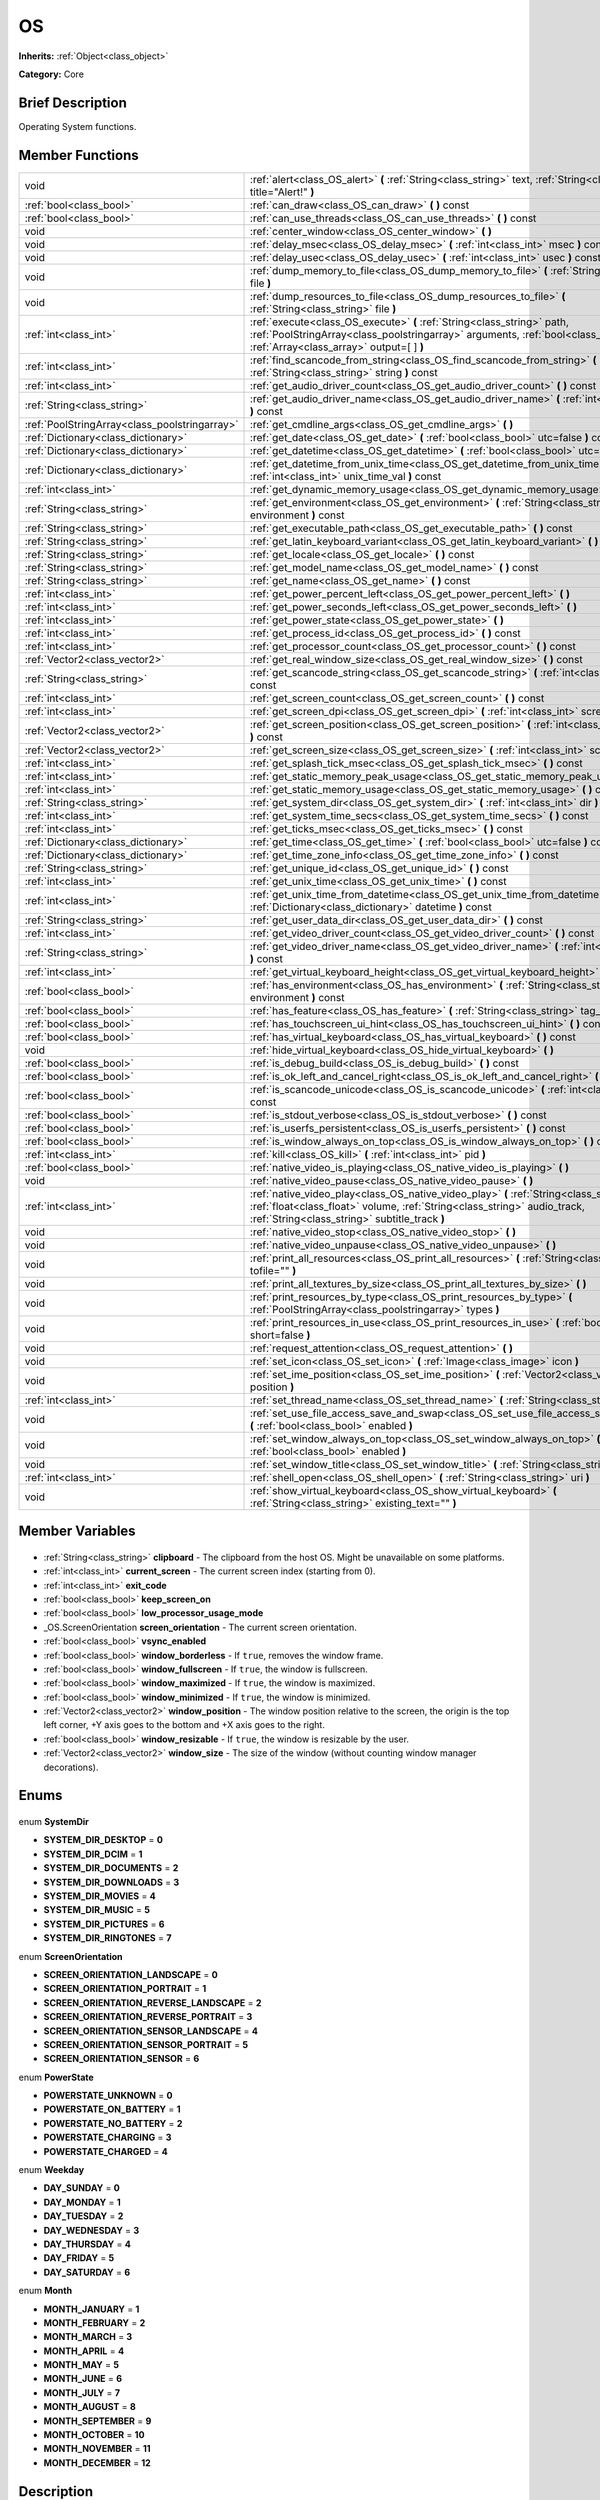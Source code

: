 .. Generated automatically by doc/tools/makerst.py in Godot's source tree.
.. DO NOT EDIT THIS FILE, but the OS.xml source instead.
.. The source is found in doc/classes or modules/<name>/doc_classes.

.. _class_OS:

OS
==

**Inherits:** :ref:`Object<class_object>`

**Category:** Core

Brief Description
-----------------

Operating System functions.

Member Functions
----------------

+------------------------------------------------+--------------------------------------------------------------------------------------------------------------------------------------------------------------------------------------------------------------------------+
| void                                           | :ref:`alert<class_OS_alert>` **(** :ref:`String<class_string>` text, :ref:`String<class_string>` title="Alert!" **)**                                                                                                    |
+------------------------------------------------+--------------------------------------------------------------------------------------------------------------------------------------------------------------------------------------------------------------------------+
| :ref:`bool<class_bool>`                        | :ref:`can_draw<class_OS_can_draw>` **(** **)** const                                                                                                                                                                     |
+------------------------------------------------+--------------------------------------------------------------------------------------------------------------------------------------------------------------------------------------------------------------------------+
| :ref:`bool<class_bool>`                        | :ref:`can_use_threads<class_OS_can_use_threads>` **(** **)** const                                                                                                                                                       |
+------------------------------------------------+--------------------------------------------------------------------------------------------------------------------------------------------------------------------------------------------------------------------------+
| void                                           | :ref:`center_window<class_OS_center_window>` **(** **)**                                                                                                                                                                 |
+------------------------------------------------+--------------------------------------------------------------------------------------------------------------------------------------------------------------------------------------------------------------------------+
| void                                           | :ref:`delay_msec<class_OS_delay_msec>` **(** :ref:`int<class_int>` msec **)** const                                                                                                                                      |
+------------------------------------------------+--------------------------------------------------------------------------------------------------------------------------------------------------------------------------------------------------------------------------+
| void                                           | :ref:`delay_usec<class_OS_delay_usec>` **(** :ref:`int<class_int>` usec **)** const                                                                                                                                      |
+------------------------------------------------+--------------------------------------------------------------------------------------------------------------------------------------------------------------------------------------------------------------------------+
| void                                           | :ref:`dump_memory_to_file<class_OS_dump_memory_to_file>` **(** :ref:`String<class_string>` file **)**                                                                                                                    |
+------------------------------------------------+--------------------------------------------------------------------------------------------------------------------------------------------------------------------------------------------------------------------------+
| void                                           | :ref:`dump_resources_to_file<class_OS_dump_resources_to_file>` **(** :ref:`String<class_string>` file **)**                                                                                                              |
+------------------------------------------------+--------------------------------------------------------------------------------------------------------------------------------------------------------------------------------------------------------------------------+
| :ref:`int<class_int>`                          | :ref:`execute<class_OS_execute>` **(** :ref:`String<class_string>` path, :ref:`PoolStringArray<class_poolstringarray>` arguments, :ref:`bool<class_bool>` blocking, :ref:`Array<class_array>` output=[  ] **)**          |
+------------------------------------------------+--------------------------------------------------------------------------------------------------------------------------------------------------------------------------------------------------------------------------+
| :ref:`int<class_int>`                          | :ref:`find_scancode_from_string<class_OS_find_scancode_from_string>` **(** :ref:`String<class_string>` string **)** const                                                                                                |
+------------------------------------------------+--------------------------------------------------------------------------------------------------------------------------------------------------------------------------------------------------------------------------+
| :ref:`int<class_int>`                          | :ref:`get_audio_driver_count<class_OS_get_audio_driver_count>` **(** **)** const                                                                                                                                         |
+------------------------------------------------+--------------------------------------------------------------------------------------------------------------------------------------------------------------------------------------------------------------------------+
| :ref:`String<class_string>`                    | :ref:`get_audio_driver_name<class_OS_get_audio_driver_name>` **(** :ref:`int<class_int>` arg0 **)** const                                                                                                                |
+------------------------------------------------+--------------------------------------------------------------------------------------------------------------------------------------------------------------------------------------------------------------------------+
| :ref:`PoolStringArray<class_poolstringarray>`  | :ref:`get_cmdline_args<class_OS_get_cmdline_args>` **(** **)**                                                                                                                                                           |
+------------------------------------------------+--------------------------------------------------------------------------------------------------------------------------------------------------------------------------------------------------------------------------+
| :ref:`Dictionary<class_dictionary>`            | :ref:`get_date<class_OS_get_date>` **(** :ref:`bool<class_bool>` utc=false **)** const                                                                                                                                   |
+------------------------------------------------+--------------------------------------------------------------------------------------------------------------------------------------------------------------------------------------------------------------------------+
| :ref:`Dictionary<class_dictionary>`            | :ref:`get_datetime<class_OS_get_datetime>` **(** :ref:`bool<class_bool>` utc=false **)** const                                                                                                                           |
+------------------------------------------------+--------------------------------------------------------------------------------------------------------------------------------------------------------------------------------------------------------------------------+
| :ref:`Dictionary<class_dictionary>`            | :ref:`get_datetime_from_unix_time<class_OS_get_datetime_from_unix_time>` **(** :ref:`int<class_int>` unix_time_val **)** const                                                                                           |
+------------------------------------------------+--------------------------------------------------------------------------------------------------------------------------------------------------------------------------------------------------------------------------+
| :ref:`int<class_int>`                          | :ref:`get_dynamic_memory_usage<class_OS_get_dynamic_memory_usage>` **(** **)** const                                                                                                                                     |
+------------------------------------------------+--------------------------------------------------------------------------------------------------------------------------------------------------------------------------------------------------------------------------+
| :ref:`String<class_string>`                    | :ref:`get_environment<class_OS_get_environment>` **(** :ref:`String<class_string>` environment **)** const                                                                                                               |
+------------------------------------------------+--------------------------------------------------------------------------------------------------------------------------------------------------------------------------------------------------------------------------+
| :ref:`String<class_string>`                    | :ref:`get_executable_path<class_OS_get_executable_path>` **(** **)** const                                                                                                                                               |
+------------------------------------------------+--------------------------------------------------------------------------------------------------------------------------------------------------------------------------------------------------------------------------+
| :ref:`String<class_string>`                    | :ref:`get_latin_keyboard_variant<class_OS_get_latin_keyboard_variant>` **(** **)** const                                                                                                                                 |
+------------------------------------------------+--------------------------------------------------------------------------------------------------------------------------------------------------------------------------------------------------------------------------+
| :ref:`String<class_string>`                    | :ref:`get_locale<class_OS_get_locale>` **(** **)** const                                                                                                                                                                 |
+------------------------------------------------+--------------------------------------------------------------------------------------------------------------------------------------------------------------------------------------------------------------------------+
| :ref:`String<class_string>`                    | :ref:`get_model_name<class_OS_get_model_name>` **(** **)** const                                                                                                                                                         |
+------------------------------------------------+--------------------------------------------------------------------------------------------------------------------------------------------------------------------------------------------------------------------------+
| :ref:`String<class_string>`                    | :ref:`get_name<class_OS_get_name>` **(** **)** const                                                                                                                                                                     |
+------------------------------------------------+--------------------------------------------------------------------------------------------------------------------------------------------------------------------------------------------------------------------------+
| :ref:`int<class_int>`                          | :ref:`get_power_percent_left<class_OS_get_power_percent_left>` **(** **)**                                                                                                                                               |
+------------------------------------------------+--------------------------------------------------------------------------------------------------------------------------------------------------------------------------------------------------------------------------+
| :ref:`int<class_int>`                          | :ref:`get_power_seconds_left<class_OS_get_power_seconds_left>` **(** **)**                                                                                                                                               |
+------------------------------------------------+--------------------------------------------------------------------------------------------------------------------------------------------------------------------------------------------------------------------------+
| :ref:`int<class_int>`                          | :ref:`get_power_state<class_OS_get_power_state>` **(** **)**                                                                                                                                                             |
+------------------------------------------------+--------------------------------------------------------------------------------------------------------------------------------------------------------------------------------------------------------------------------+
| :ref:`int<class_int>`                          | :ref:`get_process_id<class_OS_get_process_id>` **(** **)** const                                                                                                                                                         |
+------------------------------------------------+--------------------------------------------------------------------------------------------------------------------------------------------------------------------------------------------------------------------------+
| :ref:`int<class_int>`                          | :ref:`get_processor_count<class_OS_get_processor_count>` **(** **)** const                                                                                                                                               |
+------------------------------------------------+--------------------------------------------------------------------------------------------------------------------------------------------------------------------------------------------------------------------------+
| :ref:`Vector2<class_vector2>`                  | :ref:`get_real_window_size<class_OS_get_real_window_size>` **(** **)** const                                                                                                                                             |
+------------------------------------------------+--------------------------------------------------------------------------------------------------------------------------------------------------------------------------------------------------------------------------+
| :ref:`String<class_string>`                    | :ref:`get_scancode_string<class_OS_get_scancode_string>` **(** :ref:`int<class_int>` code **)** const                                                                                                                    |
+------------------------------------------------+--------------------------------------------------------------------------------------------------------------------------------------------------------------------------------------------------------------------------+
| :ref:`int<class_int>`                          | :ref:`get_screen_count<class_OS_get_screen_count>` **(** **)** const                                                                                                                                                     |
+------------------------------------------------+--------------------------------------------------------------------------------------------------------------------------------------------------------------------------------------------------------------------------+
| :ref:`int<class_int>`                          | :ref:`get_screen_dpi<class_OS_get_screen_dpi>` **(** :ref:`int<class_int>` screen=-1 **)** const                                                                                                                         |
+------------------------------------------------+--------------------------------------------------------------------------------------------------------------------------------------------------------------------------------------------------------------------------+
| :ref:`Vector2<class_vector2>`                  | :ref:`get_screen_position<class_OS_get_screen_position>` **(** :ref:`int<class_int>` screen=-1 **)** const                                                                                                               |
+------------------------------------------------+--------------------------------------------------------------------------------------------------------------------------------------------------------------------------------------------------------------------------+
| :ref:`Vector2<class_vector2>`                  | :ref:`get_screen_size<class_OS_get_screen_size>` **(** :ref:`int<class_int>` screen=-1 **)** const                                                                                                                       |
+------------------------------------------------+--------------------------------------------------------------------------------------------------------------------------------------------------------------------------------------------------------------------------+
| :ref:`int<class_int>`                          | :ref:`get_splash_tick_msec<class_OS_get_splash_tick_msec>` **(** **)** const                                                                                                                                             |
+------------------------------------------------+--------------------------------------------------------------------------------------------------------------------------------------------------------------------------------------------------------------------------+
| :ref:`int<class_int>`                          | :ref:`get_static_memory_peak_usage<class_OS_get_static_memory_peak_usage>` **(** **)** const                                                                                                                             |
+------------------------------------------------+--------------------------------------------------------------------------------------------------------------------------------------------------------------------------------------------------------------------------+
| :ref:`int<class_int>`                          | :ref:`get_static_memory_usage<class_OS_get_static_memory_usage>` **(** **)** const                                                                                                                                       |
+------------------------------------------------+--------------------------------------------------------------------------------------------------------------------------------------------------------------------------------------------------------------------------+
| :ref:`String<class_string>`                    | :ref:`get_system_dir<class_OS_get_system_dir>` **(** :ref:`int<class_int>` dir **)** const                                                                                                                               |
+------------------------------------------------+--------------------------------------------------------------------------------------------------------------------------------------------------------------------------------------------------------------------------+
| :ref:`int<class_int>`                          | :ref:`get_system_time_secs<class_OS_get_system_time_secs>` **(** **)** const                                                                                                                                             |
+------------------------------------------------+--------------------------------------------------------------------------------------------------------------------------------------------------------------------------------------------------------------------------+
| :ref:`int<class_int>`                          | :ref:`get_ticks_msec<class_OS_get_ticks_msec>` **(** **)** const                                                                                                                                                         |
+------------------------------------------------+--------------------------------------------------------------------------------------------------------------------------------------------------------------------------------------------------------------------------+
| :ref:`Dictionary<class_dictionary>`            | :ref:`get_time<class_OS_get_time>` **(** :ref:`bool<class_bool>` utc=false **)** const                                                                                                                                   |
+------------------------------------------------+--------------------------------------------------------------------------------------------------------------------------------------------------------------------------------------------------------------------------+
| :ref:`Dictionary<class_dictionary>`            | :ref:`get_time_zone_info<class_OS_get_time_zone_info>` **(** **)** const                                                                                                                                                 |
+------------------------------------------------+--------------------------------------------------------------------------------------------------------------------------------------------------------------------------------------------------------------------------+
| :ref:`String<class_string>`                    | :ref:`get_unique_id<class_OS_get_unique_id>` **(** **)** const                                                                                                                                                           |
+------------------------------------------------+--------------------------------------------------------------------------------------------------------------------------------------------------------------------------------------------------------------------------+
| :ref:`int<class_int>`                          | :ref:`get_unix_time<class_OS_get_unix_time>` **(** **)** const                                                                                                                                                           |
+------------------------------------------------+--------------------------------------------------------------------------------------------------------------------------------------------------------------------------------------------------------------------------+
| :ref:`int<class_int>`                          | :ref:`get_unix_time_from_datetime<class_OS_get_unix_time_from_datetime>` **(** :ref:`Dictionary<class_dictionary>` datetime **)** const                                                                                  |
+------------------------------------------------+--------------------------------------------------------------------------------------------------------------------------------------------------------------------------------------------------------------------------+
| :ref:`String<class_string>`                    | :ref:`get_user_data_dir<class_OS_get_user_data_dir>` **(** **)** const                                                                                                                                                   |
+------------------------------------------------+--------------------------------------------------------------------------------------------------------------------------------------------------------------------------------------------------------------------------+
| :ref:`int<class_int>`                          | :ref:`get_video_driver_count<class_OS_get_video_driver_count>` **(** **)** const                                                                                                                                         |
+------------------------------------------------+--------------------------------------------------------------------------------------------------------------------------------------------------------------------------------------------------------------------------+
| :ref:`String<class_string>`                    | :ref:`get_video_driver_name<class_OS_get_video_driver_name>` **(** :ref:`int<class_int>` arg0 **)** const                                                                                                                |
+------------------------------------------------+--------------------------------------------------------------------------------------------------------------------------------------------------------------------------------------------------------------------------+
| :ref:`int<class_int>`                          | :ref:`get_virtual_keyboard_height<class_OS_get_virtual_keyboard_height>` **(** **)**                                                                                                                                     |
+------------------------------------------------+--------------------------------------------------------------------------------------------------------------------------------------------------------------------------------------------------------------------------+
| :ref:`bool<class_bool>`                        | :ref:`has_environment<class_OS_has_environment>` **(** :ref:`String<class_string>` environment **)** const                                                                                                               |
+------------------------------------------------+--------------------------------------------------------------------------------------------------------------------------------------------------------------------------------------------------------------------------+
| :ref:`bool<class_bool>`                        | :ref:`has_feature<class_OS_has_feature>` **(** :ref:`String<class_string>` tag_name **)** const                                                                                                                          |
+------------------------------------------------+--------------------------------------------------------------------------------------------------------------------------------------------------------------------------------------------------------------------------+
| :ref:`bool<class_bool>`                        | :ref:`has_touchscreen_ui_hint<class_OS_has_touchscreen_ui_hint>` **(** **)** const                                                                                                                                       |
+------------------------------------------------+--------------------------------------------------------------------------------------------------------------------------------------------------------------------------------------------------------------------------+
| :ref:`bool<class_bool>`                        | :ref:`has_virtual_keyboard<class_OS_has_virtual_keyboard>` **(** **)** const                                                                                                                                             |
+------------------------------------------------+--------------------------------------------------------------------------------------------------------------------------------------------------------------------------------------------------------------------------+
| void                                           | :ref:`hide_virtual_keyboard<class_OS_hide_virtual_keyboard>` **(** **)**                                                                                                                                                 |
+------------------------------------------------+--------------------------------------------------------------------------------------------------------------------------------------------------------------------------------------------------------------------------+
| :ref:`bool<class_bool>`                        | :ref:`is_debug_build<class_OS_is_debug_build>` **(** **)** const                                                                                                                                                         |
+------------------------------------------------+--------------------------------------------------------------------------------------------------------------------------------------------------------------------------------------------------------------------------+
| :ref:`bool<class_bool>`                        | :ref:`is_ok_left_and_cancel_right<class_OS_is_ok_left_and_cancel_right>` **(** **)** const                                                                                                                               |
+------------------------------------------------+--------------------------------------------------------------------------------------------------------------------------------------------------------------------------------------------------------------------------+
| :ref:`bool<class_bool>`                        | :ref:`is_scancode_unicode<class_OS_is_scancode_unicode>` **(** :ref:`int<class_int>` code **)** const                                                                                                                    |
+------------------------------------------------+--------------------------------------------------------------------------------------------------------------------------------------------------------------------------------------------------------------------------+
| :ref:`bool<class_bool>`                        | :ref:`is_stdout_verbose<class_OS_is_stdout_verbose>` **(** **)** const                                                                                                                                                   |
+------------------------------------------------+--------------------------------------------------------------------------------------------------------------------------------------------------------------------------------------------------------------------------+
| :ref:`bool<class_bool>`                        | :ref:`is_userfs_persistent<class_OS_is_userfs_persistent>` **(** **)** const                                                                                                                                             |
+------------------------------------------------+--------------------------------------------------------------------------------------------------------------------------------------------------------------------------------------------------------------------------+
| :ref:`bool<class_bool>`                        | :ref:`is_window_always_on_top<class_OS_is_window_always_on_top>` **(** **)** const                                                                                                                                       |
+------------------------------------------------+--------------------------------------------------------------------------------------------------------------------------------------------------------------------------------------------------------------------------+
| :ref:`int<class_int>`                          | :ref:`kill<class_OS_kill>` **(** :ref:`int<class_int>` pid **)**                                                                                                                                                         |
+------------------------------------------------+--------------------------------------------------------------------------------------------------------------------------------------------------------------------------------------------------------------------------+
| :ref:`bool<class_bool>`                        | :ref:`native_video_is_playing<class_OS_native_video_is_playing>` **(** **)**                                                                                                                                             |
+------------------------------------------------+--------------------------------------------------------------------------------------------------------------------------------------------------------------------------------------------------------------------------+
| void                                           | :ref:`native_video_pause<class_OS_native_video_pause>` **(** **)**                                                                                                                                                       |
+------------------------------------------------+--------------------------------------------------------------------------------------------------------------------------------------------------------------------------------------------------------------------------+
| :ref:`int<class_int>`                          | :ref:`native_video_play<class_OS_native_video_play>` **(** :ref:`String<class_string>` path, :ref:`float<class_float>` volume, :ref:`String<class_string>` audio_track, :ref:`String<class_string>` subtitle_track **)** |
+------------------------------------------------+--------------------------------------------------------------------------------------------------------------------------------------------------------------------------------------------------------------------------+
| void                                           | :ref:`native_video_stop<class_OS_native_video_stop>` **(** **)**                                                                                                                                                         |
+------------------------------------------------+--------------------------------------------------------------------------------------------------------------------------------------------------------------------------------------------------------------------------+
| void                                           | :ref:`native_video_unpause<class_OS_native_video_unpause>` **(** **)**                                                                                                                                                   |
+------------------------------------------------+--------------------------------------------------------------------------------------------------------------------------------------------------------------------------------------------------------------------------+
| void                                           | :ref:`print_all_resources<class_OS_print_all_resources>` **(** :ref:`String<class_string>` tofile="" **)**                                                                                                               |
+------------------------------------------------+--------------------------------------------------------------------------------------------------------------------------------------------------------------------------------------------------------------------------+
| void                                           | :ref:`print_all_textures_by_size<class_OS_print_all_textures_by_size>` **(** **)**                                                                                                                                       |
+------------------------------------------------+--------------------------------------------------------------------------------------------------------------------------------------------------------------------------------------------------------------------------+
| void                                           | :ref:`print_resources_by_type<class_OS_print_resources_by_type>` **(** :ref:`PoolStringArray<class_poolstringarray>` types **)**                                                                                         |
+------------------------------------------------+--------------------------------------------------------------------------------------------------------------------------------------------------------------------------------------------------------------------------+
| void                                           | :ref:`print_resources_in_use<class_OS_print_resources_in_use>` **(** :ref:`bool<class_bool>` short=false **)**                                                                                                           |
+------------------------------------------------+--------------------------------------------------------------------------------------------------------------------------------------------------------------------------------------------------------------------------+
| void                                           | :ref:`request_attention<class_OS_request_attention>` **(** **)**                                                                                                                                                         |
+------------------------------------------------+--------------------------------------------------------------------------------------------------------------------------------------------------------------------------------------------------------------------------+
| void                                           | :ref:`set_icon<class_OS_set_icon>` **(** :ref:`Image<class_image>` icon **)**                                                                                                                                            |
+------------------------------------------------+--------------------------------------------------------------------------------------------------------------------------------------------------------------------------------------------------------------------------+
| void                                           | :ref:`set_ime_position<class_OS_set_ime_position>` **(** :ref:`Vector2<class_vector2>` position **)**                                                                                                                    |
+------------------------------------------------+--------------------------------------------------------------------------------------------------------------------------------------------------------------------------------------------------------------------------+
| :ref:`int<class_int>`                          | :ref:`set_thread_name<class_OS_set_thread_name>` **(** :ref:`String<class_string>` name **)**                                                                                                                            |
+------------------------------------------------+--------------------------------------------------------------------------------------------------------------------------------------------------------------------------------------------------------------------------+
| void                                           | :ref:`set_use_file_access_save_and_swap<class_OS_set_use_file_access_save_and_swap>` **(** :ref:`bool<class_bool>` enabled **)**                                                                                         |
+------------------------------------------------+--------------------------------------------------------------------------------------------------------------------------------------------------------------------------------------------------------------------------+
| void                                           | :ref:`set_window_always_on_top<class_OS_set_window_always_on_top>` **(** :ref:`bool<class_bool>` enabled **)**                                                                                                           |
+------------------------------------------------+--------------------------------------------------------------------------------------------------------------------------------------------------------------------------------------------------------------------------+
| void                                           | :ref:`set_window_title<class_OS_set_window_title>` **(** :ref:`String<class_string>` title **)**                                                                                                                         |
+------------------------------------------------+--------------------------------------------------------------------------------------------------------------------------------------------------------------------------------------------------------------------------+
| :ref:`int<class_int>`                          | :ref:`shell_open<class_OS_shell_open>` **(** :ref:`String<class_string>` uri **)**                                                                                                                                       |
+------------------------------------------------+--------------------------------------------------------------------------------------------------------------------------------------------------------------------------------------------------------------------------+
| void                                           | :ref:`show_virtual_keyboard<class_OS_show_virtual_keyboard>` **(** :ref:`String<class_string>` existing_text="" **)**                                                                                                    |
+------------------------------------------------+--------------------------------------------------------------------------------------------------------------------------------------------------------------------------------------------------------------------------+

Member Variables
----------------

  .. _class_OS_clipboard:

- :ref:`String<class_string>` **clipboard** - The clipboard from the host OS. Might be unavailable on some platforms.

  .. _class_OS_current_screen:

- :ref:`int<class_int>` **current_screen** - The current screen index (starting from 0).

  .. _class_OS_exit_code:

- :ref:`int<class_int>` **exit_code**

  .. _class_OS_keep_screen_on:

- :ref:`bool<class_bool>` **keep_screen_on**

  .. _class_OS_low_processor_usage_mode:

- :ref:`bool<class_bool>` **low_processor_usage_mode**

  .. _class_OS_screen_orientation:

- _OS.ScreenOrientation **screen_orientation** - The current screen orientation.

  .. _class_OS_vsync_enabled:

- :ref:`bool<class_bool>` **vsync_enabled**

  .. _class_OS_window_borderless:

- :ref:`bool<class_bool>` **window_borderless** - If ``true``, removes the window frame.

  .. _class_OS_window_fullscreen:

- :ref:`bool<class_bool>` **window_fullscreen** - If ``true``, the window is fullscreen.

  .. _class_OS_window_maximized:

- :ref:`bool<class_bool>` **window_maximized** - If ``true``, the window is maximized.

  .. _class_OS_window_minimized:

- :ref:`bool<class_bool>` **window_minimized** - If ``true``, the window is minimized.

  .. _class_OS_window_position:

- :ref:`Vector2<class_vector2>` **window_position** - The window position relative to the screen, the origin is the top left corner, +Y axis goes to the bottom and +X axis goes to the right.

  .. _class_OS_window_resizable:

- :ref:`bool<class_bool>` **window_resizable** - If ``true``, the window is resizable by the user.

  .. _class_OS_window_size:

- :ref:`Vector2<class_vector2>` **window_size** - The size of the window (without counting window manager decorations).


Enums
-----

  .. _enum_OS_SystemDir:

enum **SystemDir**

- **SYSTEM_DIR_DESKTOP** = **0**
- **SYSTEM_DIR_DCIM** = **1**
- **SYSTEM_DIR_DOCUMENTS** = **2**
- **SYSTEM_DIR_DOWNLOADS** = **3**
- **SYSTEM_DIR_MOVIES** = **4**
- **SYSTEM_DIR_MUSIC** = **5**
- **SYSTEM_DIR_PICTURES** = **6**
- **SYSTEM_DIR_RINGTONES** = **7**

  .. _enum_OS_ScreenOrientation:

enum **ScreenOrientation**

- **SCREEN_ORIENTATION_LANDSCAPE** = **0**
- **SCREEN_ORIENTATION_PORTRAIT** = **1**
- **SCREEN_ORIENTATION_REVERSE_LANDSCAPE** = **2**
- **SCREEN_ORIENTATION_REVERSE_PORTRAIT** = **3**
- **SCREEN_ORIENTATION_SENSOR_LANDSCAPE** = **4**
- **SCREEN_ORIENTATION_SENSOR_PORTRAIT** = **5**
- **SCREEN_ORIENTATION_SENSOR** = **6**

  .. _enum_OS_PowerState:

enum **PowerState**

- **POWERSTATE_UNKNOWN** = **0**
- **POWERSTATE_ON_BATTERY** = **1**
- **POWERSTATE_NO_BATTERY** = **2**
- **POWERSTATE_CHARGING** = **3**
- **POWERSTATE_CHARGED** = **4**

  .. _enum_OS_Weekday:

enum **Weekday**

- **DAY_SUNDAY** = **0**
- **DAY_MONDAY** = **1**
- **DAY_TUESDAY** = **2**
- **DAY_WEDNESDAY** = **3**
- **DAY_THURSDAY** = **4**
- **DAY_FRIDAY** = **5**
- **DAY_SATURDAY** = **6**

  .. _enum_OS_Month:

enum **Month**

- **MONTH_JANUARY** = **1**
- **MONTH_FEBRUARY** = **2**
- **MONTH_MARCH** = **3**
- **MONTH_APRIL** = **4**
- **MONTH_MAY** = **5**
- **MONTH_JUNE** = **6**
- **MONTH_JULY** = **7**
- **MONTH_AUGUST** = **8**
- **MONTH_SEPTEMBER** = **9**
- **MONTH_OCTOBER** = **10**
- **MONTH_NOVEMBER** = **11**
- **MONTH_DECEMBER** = **12**


Description
-----------

Operating System functions. OS Wraps the most common functionality to communicate with the host Operating System, such as: mouse grabbing, mouse cursors, clipboard, video mode, date and time, timers, environment variables, execution of binaries, command line, etc.

Member Function Description
---------------------------

.. _class_OS_alert:

- void **alert** **(** :ref:`String<class_string>` text, :ref:`String<class_string>` title="Alert!" **)**

Displays a modal dialog box utilizing the host OS.

.. _class_OS_can_draw:

- :ref:`bool<class_bool>` **can_draw** **(** **)** const

Returns ``true`` if the host OS allows drawing.

.. _class_OS_can_use_threads:

- :ref:`bool<class_bool>` **can_use_threads** **(** **)** const

Returns ``true`` if the current host platform is using multiple threads.

.. _class_OS_center_window:

- void **center_window** **(** **)**

.. _class_OS_delay_msec:

- void **delay_msec** **(** :ref:`int<class_int>` msec **)** const

Delay executing of the current thread by given milliseconds.

.. _class_OS_delay_usec:

- void **delay_usec** **(** :ref:`int<class_int>` usec **)** const

Delay executing of the current thread by given microseconds.

.. _class_OS_dump_memory_to_file:

- void **dump_memory_to_file** **(** :ref:`String<class_string>` file **)**

Dumps the memory allocation ringlist to a file (only works in debug).

Entry format per line: "Address - Size - Description"

.. _class_OS_dump_resources_to_file:

- void **dump_resources_to_file** **(** :ref:`String<class_string>` file **)**

Dumps all used resources to file (only works in debug).

Entry format per line: "Resource Type : Resource Location"

At the end of the file is a statistic of all used Resource Types.

.. _class_OS_execute:

- :ref:`int<class_int>` **execute** **(** :ref:`String<class_string>` path, :ref:`PoolStringArray<class_poolstringarray>` arguments, :ref:`bool<class_bool>` blocking, :ref:`Array<class_array>` output=[  ] **)**

Execute the file at the given path, optionally blocking until it returns.

Platform path resolution will take place.  The resolved file must exist and be executable.

Returns a process id.

For example:

::

    var output = []
    var pid = OS.execute('ls', [], true, output)

If you wish to access a shell built-in or perform a composite command, a platform specific shell can be invoked.  For example:

::

    var pid = OS.execute('CMD.exe', ['/C', 'cd %TEMP% && dir'], true, output)

.. _class_OS_find_scancode_from_string:

- :ref:`int<class_int>` **find_scancode_from_string** **(** :ref:`String<class_string>` string **)** const

Returns the scancode of the given string (e.g. "Escape")

.. _class_OS_get_audio_driver_count:

- :ref:`int<class_int>` **get_audio_driver_count** **(** **)** const

.. _class_OS_get_audio_driver_name:

- :ref:`String<class_string>` **get_audio_driver_name** **(** :ref:`int<class_int>` arg0 **)** const

.. _class_OS_get_cmdline_args:

- :ref:`PoolStringArray<class_poolstringarray>` **get_cmdline_args** **(** **)**

Returns the command line arguments passed to the engine.

.. _class_OS_get_date:

- :ref:`Dictionary<class_dictionary>` **get_date** **(** :ref:`bool<class_bool>` utc=false **)** const

Returns current date as a dictionary of keys: year, month, day, weekday, dst (daylight savings time).

.. _class_OS_get_datetime:

- :ref:`Dictionary<class_dictionary>` **get_datetime** **(** :ref:`bool<class_bool>` utc=false **)** const

Returns current datetime as a dictionary of keys: year, month, day, weekday, dst (daylight savings time), hour, minute, second.

.. _class_OS_get_datetime_from_unix_time:

- :ref:`Dictionary<class_dictionary>` **get_datetime_from_unix_time** **(** :ref:`int<class_int>` unix_time_val **)** const

Get a dictionary of time values when given epoch time.

Dictionary Time values will be a union of values from :ref:`get_time<class_OS_get_time>` and :ref:`get_date<class_OS_get_date>` dictionaries (with the exception of dst = day light standard time, as it cannot be determined from epoch).

.. _class_OS_get_dynamic_memory_usage:

- :ref:`int<class_int>` **get_dynamic_memory_usage** **(** **)** const

Returns the total amount of dynamic memory used (only works in debug).

.. _class_OS_get_environment:

- :ref:`String<class_string>` **get_environment** **(** :ref:`String<class_string>` environment **)** const

Returns an environment variable.

.. _class_OS_get_executable_path:

- :ref:`String<class_string>` **get_executable_path** **(** **)** const

Returns the path to the current engine executable.

.. _class_OS_get_latin_keyboard_variant:

- :ref:`String<class_string>` **get_latin_keyboard_variant** **(** **)** const

Returns the current latin keyboard variant as a String.

Possible return values are: "QWERTY", "AZERTY", "QZERTY", "DVORAK", "NEO", "COLEMAK" or "ERROR".

.. _class_OS_get_locale:

- :ref:`String<class_string>` **get_locale** **(** **)** const

Returns the host OS locale.

.. _class_OS_get_model_name:

- :ref:`String<class_string>` **get_model_name** **(** **)** const

Returns the model name of the current device.

.. _class_OS_get_name:

- :ref:`String<class_string>` **get_name** **(** **)** const

Returns the name of the host OS. Possible values are: "Android", "Haiku", "iOS", "HTML5", "OSX", "Server", "Windows", "UWP", "X11".

.. _class_OS_get_power_percent_left:

- :ref:`int<class_int>` **get_power_percent_left** **(** **)**

Returns the amount of battery left in the device as a percentage.

.. _class_OS_get_power_seconds_left:

- :ref:`int<class_int>` **get_power_seconds_left** **(** **)**

Returns the time in seconds before the device runs out of battery.

.. _class_OS_get_power_state:

- :ref:`int<class_int>` **get_power_state** **(** **)**

Returns the current state of the device regarding battery and power. See ``POWERSTATE_*`` constants.

.. _class_OS_get_process_id:

- :ref:`int<class_int>` **get_process_id** **(** **)** const

Returns the game process ID

.. _class_OS_get_processor_count:

- :ref:`int<class_int>` **get_processor_count** **(** **)** const

Returns the number of cores available in the host machine.

.. _class_OS_get_real_window_size:

- :ref:`Vector2<class_vector2>` **get_real_window_size** **(** **)** const

.. _class_OS_get_scancode_string:

- :ref:`String<class_string>` **get_scancode_string** **(** :ref:`int<class_int>` code **)** const

Returns the given scancode as a string (e.g. Return values: "Escape", "Shift+Escape").

.. _class_OS_get_screen_count:

- :ref:`int<class_int>` **get_screen_count** **(** **)** const

Returns the number of displays attached to the host machine.

.. _class_OS_get_screen_dpi:

- :ref:`int<class_int>` **get_screen_dpi** **(** :ref:`int<class_int>` screen=-1 **)** const

Returns the dots per inch density of the specified screen.



On Android Devices, the actual screen densities are grouped into six generalized densities:

ldpi    - 120 dpi

mdpi    - 160 dpi

hdpi    - 240 dpi

xhdpi   - 320 dpi

xxhdpi  - 480 dpi

xxxhdpi - 640 dpi

.. _class_OS_get_screen_position:

- :ref:`Vector2<class_vector2>` **get_screen_position** **(** :ref:`int<class_int>` screen=-1 **)** const

Returns the position of the specified screen by index. If no screen index is provided, the current screen will be used.

.. _class_OS_get_screen_size:

- :ref:`Vector2<class_vector2>` **get_screen_size** **(** :ref:`int<class_int>` screen=-1 **)** const

Returns the dimensions in pixels of the specified screen.

.. _class_OS_get_splash_tick_msec:

- :ref:`int<class_int>` **get_splash_tick_msec** **(** **)** const

.. _class_OS_get_static_memory_peak_usage:

- :ref:`int<class_int>` **get_static_memory_peak_usage** **(** **)** const

Returns the max amount of static memory used (only works in debug).

.. _class_OS_get_static_memory_usage:

- :ref:`int<class_int>` **get_static_memory_usage** **(** **)** const

Returns the amount of static memory being used by the program in bytes.

.. _class_OS_get_system_dir:

- :ref:`String<class_string>` **get_system_dir** **(** :ref:`int<class_int>` dir **)** const

Returns the actual path to commonly used folders across different platforms. Available locations are specified in OS.SystemDir.

.. _class_OS_get_system_time_secs:

- :ref:`int<class_int>` **get_system_time_secs** **(** **)** const

Returns the epoch time of the operating system in seconds.

.. _class_OS_get_ticks_msec:

- :ref:`int<class_int>` **get_ticks_msec** **(** **)** const

Returns the amount of time passed in milliseconds since the engine started.

.. _class_OS_get_time:

- :ref:`Dictionary<class_dictionary>` **get_time** **(** :ref:`bool<class_bool>` utc=false **)** const

Returns current time as a dictionary of keys: hour, minute, second.

.. _class_OS_get_time_zone_info:

- :ref:`Dictionary<class_dictionary>` **get_time_zone_info** **(** **)** const

Returns the current time zone as a dictionary with the keys: bias and name.

.. _class_OS_get_unique_id:

- :ref:`String<class_string>` **get_unique_id** **(** **)** const

Returns a string that is unique to the device.

Returns empty string on HTML5 and UWP which are not supported yet.

.. _class_OS_get_unix_time:

- :ref:`int<class_int>` **get_unix_time** **(** **)** const

Return	the current unix timestamp.

.. _class_OS_get_unix_time_from_datetime:

- :ref:`int<class_int>` **get_unix_time_from_datetime** **(** :ref:`Dictionary<class_dictionary>` datetime **)** const

Get an epoch time value from a dictionary of time values.

``datetime`` must be populated with the following keys: year, month, day, hour, minute, second.

You can pass the output from :ref:`get_datetime_from_unix_time<class_OS_get_datetime_from_unix_time>` directly into this function. Daylight savings time (dst), if present, is ignored.

.. _class_OS_get_user_data_dir:

- :ref:`String<class_string>` **get_user_data_dir** **(** **)** const

Returns the absolute directory path where user data is written (``user://``).

On Linux, this is ``~/.local/share/godot/app_userdata/[project_name]``, or ``~/.local/share/[custom_name]`` if ``use_custom_user_dir`` is set.

On macOS, this is ``~/Library/Application Support/Godot/app_userdata/[project_name]``, or ``~/Library/Application Support/[custom_name]`` if ``use_custom_user_dir`` is set.

On Windows, this is ``%APPDATA%/Godot/app_userdata/[project_name]``, or ``%APPDATA%/[custom_name]`` if ``use_custom_user_dir`` is set.

If the project name is empty, ``user://`` falls back to ``res://``.

.. _class_OS_get_video_driver_count:

- :ref:`int<class_int>` **get_video_driver_count** **(** **)** const

.. _class_OS_get_video_driver_name:

- :ref:`String<class_string>` **get_video_driver_name** **(** :ref:`int<class_int>` arg0 **)** const

.. _class_OS_get_virtual_keyboard_height:

- :ref:`int<class_int>` **get_virtual_keyboard_height** **(** **)**

.. _class_OS_has_environment:

- :ref:`bool<class_bool>` **has_environment** **(** :ref:`String<class_string>` environment **)** const

Returns ``true`` if an environment variable exists.

.. _class_OS_has_feature:

- :ref:`bool<class_bool>` **has_feature** **(** :ref:`String<class_string>` tag_name **)** const

.. _class_OS_has_touchscreen_ui_hint:

- :ref:`bool<class_bool>` **has_touchscreen_ui_hint** **(** **)** const

Returns ``true`` if the device has a touchscreen or emulates one.

.. _class_OS_has_virtual_keyboard:

- :ref:`bool<class_bool>` **has_virtual_keyboard** **(** **)** const

Returns ``true`` if the platform has a virtual keyboard, ``false`` otherwise.

.. _class_OS_hide_virtual_keyboard:

- void **hide_virtual_keyboard** **(** **)**

Hides the virtual keyboard if it is shown, does nothing otherwise.

.. _class_OS_is_debug_build:

- :ref:`bool<class_bool>` **is_debug_build** **(** **)** const

Returns ``true`` if the build is a debug build.

Returns ``true`` when running in the editor.

Returns ``false`` if the build is a release build.

.. _class_OS_is_ok_left_and_cancel_right:

- :ref:`bool<class_bool>` **is_ok_left_and_cancel_right** **(** **)** const

Returns ``true`` if the "Okay" button should appear on the left and "Cancel" on the right.

.. _class_OS_is_scancode_unicode:

- :ref:`bool<class_bool>` **is_scancode_unicode** **(** :ref:`int<class_int>` code **)** const

Returns ``true`` if the input code has a unicode character.

.. _class_OS_is_stdout_verbose:

- :ref:`bool<class_bool>` **is_stdout_verbose** **(** **)** const

Returns ``true`` if the engine was executed with -v (verbose stdout).

.. _class_OS_is_userfs_persistent:

- :ref:`bool<class_bool>` **is_userfs_persistent** **(** **)** const

If ``true``, the ``user://`` file system is persistent, so that its state is the same after a player quits and starts the game again. Relevant to the HTML5 platform, where this persistence may be unavailable.

.. _class_OS_is_window_always_on_top:

- :ref:`bool<class_bool>` **is_window_always_on_top** **(** **)** const

.. _class_OS_kill:

- :ref:`int<class_int>` **kill** **(** :ref:`int<class_int>` pid **)**

Kill a process ID (this method can be used to kill processes that were not spawned by the game).

.. _class_OS_native_video_is_playing:

- :ref:`bool<class_bool>` **native_video_is_playing** **(** **)**

Returns ``true`` if native video is playing.

.. _class_OS_native_video_pause:

- void **native_video_pause** **(** **)**

Pauses native video playback.

.. _class_OS_native_video_play:

- :ref:`int<class_int>` **native_video_play** **(** :ref:`String<class_string>` path, :ref:`float<class_float>` volume, :ref:`String<class_string>` audio_track, :ref:`String<class_string>` subtitle_track **)**

Plays native video from the specified path, at the given volume and with audio and subtitle tracks.

.. _class_OS_native_video_stop:

- void **native_video_stop** **(** **)**

Stops native video playback.

.. _class_OS_native_video_unpause:

- void **native_video_unpause** **(** **)**

Resumes native video playback.

.. _class_OS_print_all_resources:

- void **print_all_resources** **(** :ref:`String<class_string>` tofile="" **)**

Shows all resources in the game. Optionally the list can be written to a file.

.. _class_OS_print_all_textures_by_size:

- void **print_all_textures_by_size** **(** **)**

Shows the list of loaded textures sorted by size in memory.

.. _class_OS_print_resources_by_type:

- void **print_resources_by_type** **(** :ref:`PoolStringArray<class_poolstringarray>` types **)**

Shows the number of resources loaded by the game of the given types.

.. _class_OS_print_resources_in_use:

- void **print_resources_in_use** **(** :ref:`bool<class_bool>` short=false **)**

Shows all resources currently used by the game.

.. _class_OS_request_attention:

- void **request_attention** **(** **)**

Request the user attention to the window. It'll flash the taskbar button on Windows or bounce the dock icon on OSX.

.. _class_OS_set_icon:

- void **set_icon** **(** :ref:`Image<class_image>` icon **)**

Sets the game's icon.

.. _class_OS_set_ime_position:

- void **set_ime_position** **(** :ref:`Vector2<class_vector2>` position **)**

.. _class_OS_set_thread_name:

- :ref:`int<class_int>` **set_thread_name** **(** :ref:`String<class_string>` name **)**

Sets the name of the current thread.

.. _class_OS_set_use_file_access_save_and_swap:

- void **set_use_file_access_save_and_swap** **(** :ref:`bool<class_bool>` enabled **)**

Enables backup saves if ``enabled`` is ``true``.

.. _class_OS_set_window_always_on_top:

- void **set_window_always_on_top** **(** :ref:`bool<class_bool>` enabled **)**

.. _class_OS_set_window_title:

- void **set_window_title** **(** :ref:`String<class_string>` title **)**

Sets the window title to the specified string.

.. _class_OS_shell_open:

- :ref:`int<class_int>` **shell_open** **(** :ref:`String<class_string>` uri **)**

Requests the OS to open a resource with the most appropriate program. For example.

``OS.shell_open("C:\\Users\name\Downloads")`` on Windows opens the file explorer at the downloads folders of the user.

``OS.shell_open("http://godotengine.org")`` opens the default web browser on the official Godot website.

.. _class_OS_show_virtual_keyboard:

- void **show_virtual_keyboard** **(** :ref:`String<class_string>` existing_text="" **)**

Shows the virtual keyboard if the platform has one. The *existing_text* parameter is useful for implementing your own LineEdit, as it tells the virtual keyboard what text has already been typed (the virtual keyboard uses it for auto-correct and predictions).


